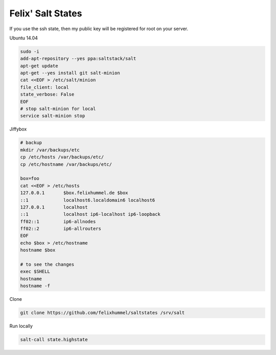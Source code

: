 Felix' Salt States
==================
If you use the ssh state, then my public key will be registered for root on
your server.

Ubuntu 14.04

.. code:: bash

    sudo -i
    add-apt-repository --yes ppa:saltstack/salt
    apt-get update
    apt-get --yes install git salt-minion
    cat <<EOF > /etc/salt/minion
    file_client: local
    state_verbose: False
    EOF
    # stop salt-minion for local
    service salt-minion stop

Jiffybox

.. code:: bash

    # backup
    mkdir /var/backups/etc
    cp /etc/hosts /var/backups/etc/
    cp /etc/hostname /var/backups/etc/

    box=foo
    cat <<EOF > /etc/hosts
    127.0.0.1       $box.felixhummel.de $box
    ::1             localhost6.localdomain6 localhost6
    127.0.0.1       localhost
    ::1             localhost ip6-localhost ip6-loopback
    ff02::1         ip6-allnodes
    ff02::2         ip6-allrouters
    EOF
    echo $box > /etc/hostname
    hostname $box

    # to see the changes
    exec $SHELL
    hostname
    hostname -f

Clone

.. code:: bash

    git clone https://github.com/felixhummel/saltstates /srv/salt

Run locally

.. code:: bash

    salt-call state.highstate


